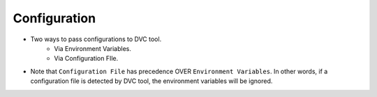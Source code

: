 Configuration
===============

- Two ways to pass configurations to DVC tool.
    - Via Environment Variables.
    - Via Configuration FIle.

- Note that ``Configuration File`` has precedence OVER ``Environment Variables``. In other words, if a configuration file is detected by DVC tool, the environment variables will be ignored.





